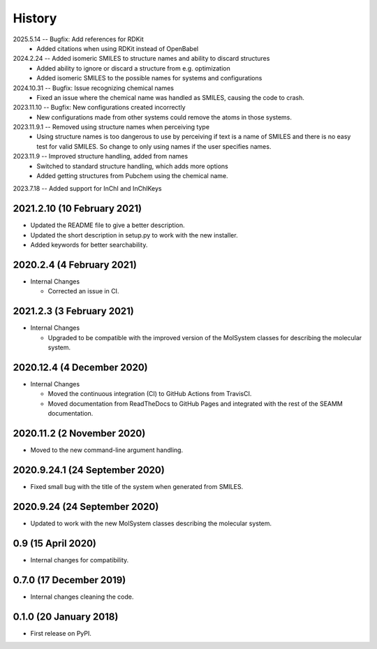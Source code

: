 =======
History
=======
2025.5.14 -- Bugfix: Add references for RDKit
    * Added citations when using RDKit instead of OpenBabel
      
2024.2.24 -- Added isomeric SMILES to structure names and ability to discard structures
    * Added ability to ignore or discard a structure from e.g. optimization
    * Added isomeric SMILES to the possible names for systems and configurations
      
2024.10.31 -- Bugfix: Issue recognizing chemical names
    * Fixed an issue where the chemical name was handled as SMILES, causing the code to
      crash. 
      
2023.11.10 -- Bugfix: New configurations created incorrectly
    * New configurations made from other systems could remove the atoms in those
      systems.
      
2023.11.9.1 -- Removed using structure names when perceiving type
    * Using structure names is too dangerous to use by perceiving if text is a name of
      SMILES and there is no easy test for valid SMILES. So change to only using names
      if the user specifies names.
      
2023.11.9 -- Improved structure handling, added from names
    * Switched to standard structure handling, which adds more options
    * Added getting structures from Pubchem using the chemical name.
      
2023.7.18 -- Added support for InChI and InChIKeys

2021.2.10 (10 February 2021)
----------------------------

* Updated the README file to give a better description.
* Updated the short description in setup.py to work with the new installer.
* Added keywords for better searchability.

2020.2.4 (4 February 2021)
--------------------------

* Internal Changes

  - Corrected an issue in CI.

2021.2.3 (3 February 2021)
--------------------------

* Internal Changes

  - Upgraded to be compatible with the improved version of the
    MolSystem classes for describing the molecular system.

2020.12.4 (4 December 2020)
---------------------------

* Internal Changes

  - Moved the continuous integration (CI) to GitHub Actions from
    TravisCI.
  - Moved documentation from ReadTheDocs to GitHub Pages and
    integrated with the rest of the SEAMM documentation.

2020.11.2 (2 November 2020)
---------------------------

* Moved to the new command-line argument handling.

2020.9.24.1 (24 September 2020)
-------------------------------

* Fixed small bug with the title of the system when generated from SMILES.

2020.9.24 (24 September 2020)
-----------------------------

* Updated to work with the new MolSystem classes describing the
  molecular system.

0.9 (15 April 2020)
-------------------

* Internal changes for compatibility.

0.7.0 (17 December 2019)
------------------------

* Internal changes cleaning the code.
  
0.1.0 (20 January 2018)
-----------------------

* First release on PyPI.
